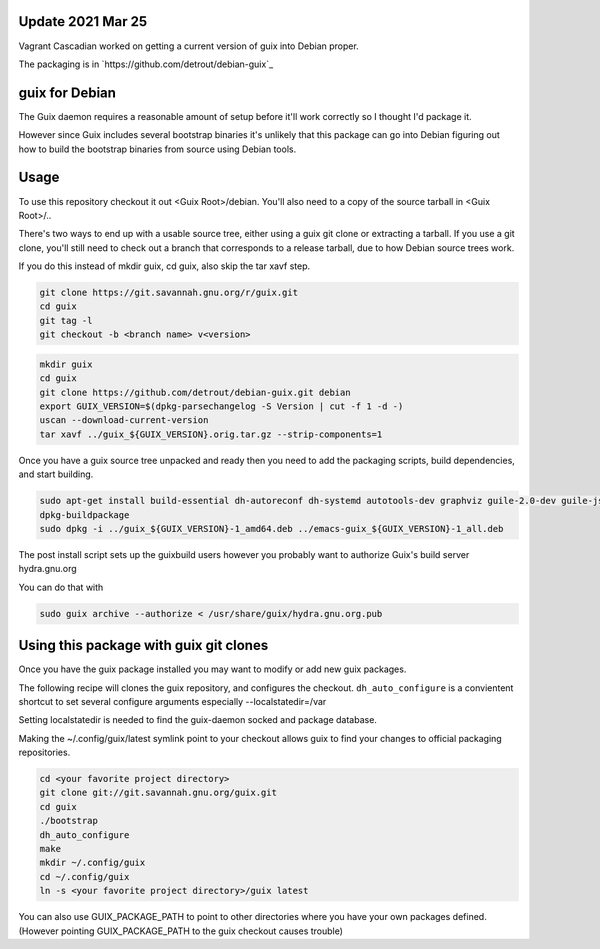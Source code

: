 Update 2021 Mar 25
------------------

Vagrant Cascadian worked on getting a current version of
guix into Debian proper.

The packaging is in `https://github.com/detrout/debian-guix`_



guix for Debian
---------------

The Guix daemon requires a reasonable amount of setup before it'll work
correctly so I thought I'd package it.

However since Guix includes several bootstrap binaries it's unlikely that this
package can go into Debian figuring out how to build the bootstrap binaries
from source using Debian tools.

Usage
-----

To use this repository checkout it out <Guix Root>/debian.  You'll also need
to a copy of the source tarball in <Guix Root>/..

There's two ways to end up with a usable source tree, either using a guix git
clone or extracting a tarball. If you use a git clone, you'll still need to
check out a branch that corresponds to a release tarball, due to how Debian
source trees work.

If you do this instead of mkdir guix, cd guix, also skip the tar xavf step.

.. code:: bash

   git clone https://git.savannah.gnu.org/r/guix.git
   cd guix
   git tag -l
   git checkout -b <branch name> v<version>

.. code:: bash

    mkdir guix
    cd guix
    git clone https://github.com/detrout/debian-guix.git debian
    export GUIX_VERSION=$(dpkg-parsechangelog -S Version | cut -f 1 -d -)
    uscan --download-current-version
    tar xavf ../guix_${GUIX_VERSION}.orig.tar.gz --strip-components=1

Once you have a guix source tree unpacked and ready then you need to add the
packaging scripts, build dependencies, and start building.

.. code:: bash

    sudo apt-get install build-essential dh-autoreconf dh-systemd autotools-dev graphviz guile-2.0-dev guile-json help2man libgcrypt20-dev libsqlite3-dev libbz2-dev texinfo
    dpkg-buildpackage
    sudo dpkg -i ../guix_${GUIX_VERSION}-1_amd64.deb ../emacs-guix_${GUIX_VERSION}-1_all.deb

The post install script sets up the guixbuild users however you probably
want to authorize Guix's build server hydra.gnu.org

You can do that with

.. code:: bash

    sudo guix archive --authorize < /usr/share/guix/hydra.gnu.org.pub

Using this package with guix git clones
---------------------------------------

Once you have the guix package installed you may want to
modify or add new guix packages.

The following recipe will clones the guix repository, and configures the
checkout. ``dh_auto_configure`` is a convientent shortcut to set several
configure arguments especially --localstatedir=/var

Setting localstatedir is needed to find the guix-daemon socked and package
database.

Making the ~/.config/guix/latest symlink point to your checkout
allows guix to find your changes to official packaging repositories.

.. code:: bash

    cd <your favorite project directory>
    git clone git://git.savannah.gnu.org/guix.git
    cd guix
    ./bootstrap
    dh_auto_configure
    make	  
    mkdir ~/.config/guix
    cd ~/.config/guix
    ln -s <your favorite project directory>/guix latest

You can also use GUIX_PACKAGE_PATH to point to other directories
where you have your own packages defined. 
(However pointing GUIX_PACKAGE_PATH to the guix checkout causes trouble)

